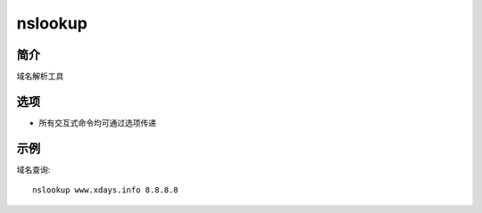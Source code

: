 nslookup
=====================================

简介
^^^^
域名解析工具

选项
^^^^

* 所有交互式命令均可通过选项传递

示例
^^^^

域名查询::

    nslookup www.xdays.info 8.8.8.8
